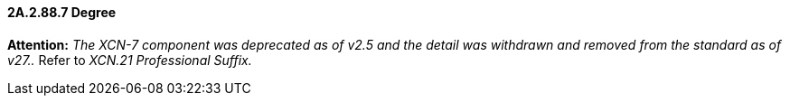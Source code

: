 ==== 2A.2.88.7 Degree 

*Attention:* _The XCN-7 component was deprecated as of v2.5 and the detail was withdrawn and removed from the standard as of v27.._ Refer to _XCN.21 Professional Suffix._

